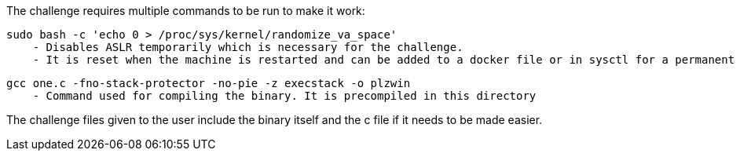 The challenge requires multiple commands to be run to make it work:

  sudo bash -c 'echo 0 > /proc/sys/kernel/randomize_va_space'
      - Disables ASLR temporarily which is necessary for the challenge.
      - It is reset when the machine is restarted and can be added to a docker file or in sysctl for a permanent change.
      
  gcc one.c -fno-stack-protector -no-pie -z execstack -o plzwin
      - Command used for compiling the binary. It is precompiled in this directory

The challenge files given to the user include the binary itself and the c file if it needs to be made easier.

